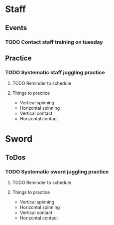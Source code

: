 
* Staff
** Events
*** TODO Contact staff training on tuesday
    SCHEDULED: <2019-10-22 Tue +1w>
** Practice
*** TODO Systematic staff juggling practice
**** TODO Reminder to schedule
     SCHEDULED: <2020-03-01 Sun>
**** Things to practice
     - Vertical spinning
     - Horizontal spinning
     - Vertical contact
     - Horizontal contact
* Sword
** ToDos
*** TODO Systematic sword juggling practice
**** TODO Reminder to schedule
     SCHEDULED: <2020-03-01 Sun>
**** Things to practice
     - Vertical spinning
     - Horizontal spinning
     - Vertical contact
     - Horizontal contact
